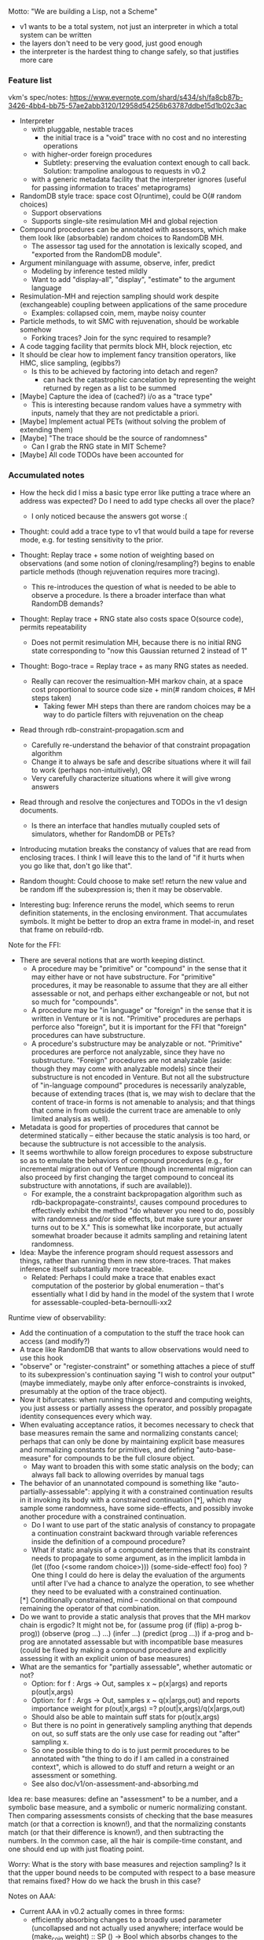 #+STARTUP: odd
#+STARTUP: hidestars

Motto: "We are building a Lisp, not a Scheme"
- v1 wants to be a total system, not just an interpreter in which a
  total system can be written
- the layers don't need to be very good, just good enough
- the interpreter is the hardest thing to change safely, so that
  justifies more care

*** Feature list
vkm's spec/notes:
  https://www.evernote.com/shard/s434/sh/fa8cb87b-3426-4bb4-bb75-57ae2abb3120/12958d54256b63787ddbe15d1b02c3ac

+ Interpreter
  + with pluggable, nestable traces
    + the initial trace is a "void" trace with no cost and no
      interesting operations
  + with higher-order foreign procedures
    + Subtlety: preserving the evaluation context enough to call back.
      Solution: trampoline analogous to requests in v0.2
  + with a generic metadata facility that the interpreter ignores
    (useful for passing information to traces' metaprograms)
+ RandomDB style trace: space cost O(runtime), could be O(# random choices)
  + Support observations
  + Supports single-site resimulation MH and global rejection
+ Compound procedures can be annotated with assessors, which make them
  look like (absorbable) random choices to RandomDB MH.
  + The assessor tag used for the annotation is lexically scoped, and
    "exported from the RandomDB module".
+ Argument minilanguage with assume, observe, infer, predict
  + Modeling by inference tested mildly
  - Want to add "display-all", "display", "estimate" to the argument language
+ Resimulation-MH and rejection sampling should work despite
  (exchangeable) coupling between applications of the same procedure
  - Examples: collapsed coin, mem, maybe noisy counter
- Particle methods, to wit SMC with rejuvenation, should be workable somehow
  - Forking traces?  Join for the sync required to resample?
- A code tagging facility that permits block MH, block rejection, etc
- It should be clear how to implement fancy transition operators, like
  HMC, slice sampling, (egibbs?)
  - Is this to be achieved by factoring into detach and regen?
    - can hack the catastrophic cancelation by representing the weight
      returned by regen as a list to be summed
- [Maybe] Capture the idea of (cached?) i/o as a "trace type"
  - This is interesting because random values have a symmetry with
    inputs, namely that they are not predictable a priori.
- [Maybe] Implement actual PETs (without solving the problem of
  extending them)
- [Maybe] "The trace should be the source of randomness"
  - Can I grab the RNG state in MIT Scheme?
- [Maybe] All code TODOs have been accounted for
*** Accumulated notes
- How the heck did I miss a basic type error like putting a trace
  where an address was expected?  Do I need to add type checks all
  over the place?
  - I only noticed because the answers got worse :(

- Thought: could add a trace type to v1 that would build a tape for
  reverse mode, e.g. for testing sensitivity to the prior.

- Thought: Replay trace + some notion of weighting based on
  observations (and some notion of cloning/resampling?) begins to
  enable particle methods (though rejuvenation requires more tracing).
  - This re-introduces the question of what is needed to be able to
    observe a procedure.  Is there a broader interface than what
    RandomDB demands?

- Thought: Replay trace + RNG state also costs space O(source code),
  permits repeatability
  - Does not permit resimulation MH, because there is no initial RNG
    state corresponding to "now this Gaussian returned 2 instead of 1"

- Thought: Bogo-trace = Replay trace + as many RNG states as needed.
  - Really can recover the resimualtion-MH markov chain, at a space
    cost proportional to source code size + min(# random choices, # MH
    steps taken)
    - Taking fewer MH steps than there are random choices may be a way
      to do particle filters with rejuvenation on the cheap

- Read through rdb-constraint-propagation.scm and
  - Carefully re-understand the behavior of that constraint
    propagation algorithm
  - Change it to always be safe and describe situations where it will
    fail to work (perhaps non-intuitively), OR
  - Very carefully characterize situations where it will give wrong
    answers

- Read through and resolve the conjectures and TODOs in the v1 design
  documents.
  - Is there an interface that handles mutually coupled sets of
    simulators, whether for RandomDB or PETs?

- Introducing mutation breaks the constancy of values that are read
  from enclosing traces.  I think I will leave this to the land of "if
  it hurts when you go like that, don't go like that".

- Random thought: Could choose to make set! return the new value and
  be random iff the subexpression is; then it may be observable.

- Interesting bug: Inference reruns the model, which seems to rerun
  definition statements, in the enclosing environment.  That
  accumulates symbols.  It might be better to drop an extra frame in
  model-in, and reset that frame on rebuild-rdb.

Note for the FFI:
- There are several notions that are worth keeping distinct.
  - A procedure may be "primitive" or "compound" in the sense that it
    may either have or not have substructure.  For "primitive"
    procedures, it may be reasonable to assume that they are all
    either assessable or not, and perhaps either exchangeable or not,
    but not so much for "compounds".
  - A procedure may be "in language" or "foreign" in the sense that it
    is written in Venture or it is not.  "Primitive" procedures are
    perhaps perforce also "foreign", but it is important for the FFI
    that "foreign" procedures can have substructure.
  - A procedure's substructure may be analyzable or not.  "Primitive"
    procedures are perforce not analyzable, since they have no
    substructure.  "Foreign" procedures are not analyzable (aside:
    though they may come with analyzable models) since their
    substructure is not encoded in Venture.  But not all the
    substructure of "in-language compound" procedures is necessarily
    analyzable, because of extending traces (that is, we may wish to
    declare that the content of trace-in forms is not amenable to
    analysis; and that things that come in from outside the current
    trace are amenable to only limited analysis as well).
- Metadata is good for properties of procedures that cannot be
  determined statically -- either because the static analysis is too
  hard, or because the subtructure is not accessible to the
  analysis.
- It seems worthwhile to allow foreign procedures to expose
  substructure so as to emulate the behaviors of compound procedures
  (e.g., for incremental migration out of Venture (though incremental
  migration can also proceed by first changing the target compound to
  conceal its substructure with annotations, if such are available)).
  - For example, the a constraint backpropagation algorithm such as
    rdb-backpropagate-constraints!, causes compound procedures to
    effectively exhibit the method "do whatever you need to do,
    possibly with randomness and/or side effects, but make sure your
    answer turns out to be X."  This is somewhat like incorporate, but
    actually somewhat broader because it admits sampling and retaining
    latent randomness.

- Idea: Maybe the inference program should request assessors and things,
  rather than running them in new store-traces.  That makes inference
  itself substantially more traceable.
  - Related: Perhaps I could make a trace that enables exact computation
    of the posterior by global enumeration -- that's essentially what I
    did by hand in the model of the system that I wrote for
    assessable-coupled-beta-bernoulli-xx2

Runtime view of observability:
- Add the continuation of a computation to the stuff the trace hook
  can access (and modify?)
- A trace like RandomDB that wants to allow observations would need
  to use this hook
- "observe" or "register-constraint" or something attaches a piece of
  stuff to its subexpression's continuation saying "I wish to control
  your output" (maybe immediately, maybe only after
  enforce-constraints is invoked, presumably at the option of the
  trace object).
- Now it bifurcates: when running things forward and computing
  weights, you just assess or partially assess the operator, and
  possibly propagate identity consequences every which way.
- When evaluating acceptance ratios, it becomes necessary to check
  that base measures remain the same and normalizing constants cancel;
  perhaps that can only be done by maintaining explicit base measures
  and normalizing constants for primitives, and defining
  "auto-base-measure" for compounds to be the full closure object.
  - May want to broaden this with some static analysis on the body;
    can always fall back to allowing overrides by manual tags
- The behavior of an unannotated compound is something like
  "auto-partially-assessable": applying it with a constrained
  continuation results in it invoking its body with a constrained
  continuation [*], which may sample some randomness, have some
  side-effects, and possibly invoke another procedure with a 
  constrained continuation.
  - Do I want to use part of the static analysis of constancy to
    propagate a continuation constraint backward through variable
    references inside the definition of a compound procedure?
  - What if static analysis of a compound determines that its
    constraint needs to propagate to some argument, as in the
    implicit lambda in
      (let ((foo (<some random choice>)))
        (some-side-effect! foo)
        foo)
    ? One thing I could do here is delay the evaluation of the
    arguments until after I've had a chance to analyze the operation,
    to see whether they need to be evaluated with a constrained
    continuation.
  [*] Conditionally constrained, mind -- conditional on that compound
  remaining the operator of that combination.
- Do we want to provide a static analysis that proves that the MH
  markov chain is ergodic?  It might not be, for
    (assume prog (if (flip) a-prog b-prog))
    (observe (prog ...) ...)
    (infer ...)
    (predict (prog ...))
  if a-prog and b-prog are annotated assessable but with incompatible
  base measures (could be fixed by making a compound procedure and
  explicitly assessing it with an explicit union of base measures)
- What are the semantics for "partially assessable", whether automatic
  or not?
  - Option: for f : Args -> Out, samples x ~ p(x|args) and reports
    p(out|x,args)
  - Option: for f : Args -> Out, samples x ~ q(x|args,out) and reports
    importance weight for p(out|x,args) =? p(out|x,args)/q(x|args,out)
  - Should also be able to maintain suff stats for p(out|x,args)
  - But there is no point in generatively sampling anything that
    depends on out, so suff stats are the only use case for reading
    out "after" sampling x.
  - So one possible thing to do is to just permit procedures to be
    annotated with "the thing to do if I am called in a constrained
    context", which is allowed to do stuff and return a weight or
    an assessment or something.
  - See also doc/v1/on-assessment-and-absorbing.md

Idea re: base measures: define an "assessment" to be a number, and a
symbolic base measure, and a symbolic or numeric normalizing constant.
Then comparing assessments consists of checking that the base measures
match (or that a correction is known!), and that the normalizing
constants match (or that their difference is known!), and then
subtracting the numbers.  In the common case, all the hair is
compile-time constant, and one should end up with just floating point.

Worry: What is the story with base measures and rejection sampling?
Is it that the upper bound needs to be computed with respect to a base
measure that remains fixed?  How do we hack the brush in this case?

Notes on AAA:
- Current AAA in v0.2 actually comes in three forms:
    - efficiently absorbing changes to a broadly used parameter
      (uncollapsed and not actually used anywhere; interface would be
      (make_coin weight) :: SP () -> Bool which absorbs changes to the
      weight at make_coin)
    - also Gibbs sampling that parameter if the prior is conjugate
      (this is make_uc_beta_bernoulli)
    - or collapsing the parameter out entirely if the prior is
      conjugate, and efficiently absorbing changes to the
      hyperparameters (this is make_beta_bernoulli)
- It seems, in general, that AAA is the phenomenon that, when it
  comes to evaluating densities, a procedural value is exactly as
  good as the list of its applications (with outputs).
- AAA may not be good enough: Issue #413.

Read through the code carefully with nesting in mind, and think about
situations where to trace-search, where to trace-search-one, and where
to search the whole list of accessible traces.  Is there a policy that
can be articulated?

Could add support for rejection sampling where assessment and bounding
are not possible separately but where the ratio can nonetheless be
computed (does that ever happen?).  Implementation strategy: another
tag, intended for annotating the simulator, and another clause in
bound-for-at.

- [duplicated vs Core Venture abstract] Bug with the v1 Marsaglia
  gamma program: the second rejection reruns the whole program, and
  does not reject even when the exactly fails in the first
  observation.

Two potentially interesting constructs:
- A version of lambda that makes Random (Closure a) rather than
  Closure (Random a), so that the randomness that comes from the
  environment is resolved when the procedure experiences the bind of
  the randomness monad.
  - Perhaps let the user specify the set of environment variables for
    which this is done?  (This is starting to look like an object
    constructor).
  - That list can be a locus of dependency tracking, even for
    procedures that consume the values and make foreign callables
    (e.g., foreign make_beta_bernoulli)
- A version of trace-in that explicitly lists the variables from the
  environment that the traced object might access, giving thereby a
  coarse approximation of its dependencies.  If the construct promises
  no other access (easy enough to enforce by munging environments),
  dependency tracing schemes (like min/min scaffolds) can rely on it.
  - Then the only thing lost is deep integration if the enclosing and
    the extending trace both happen to do some form of dependency
    tracing.
*** Design and implement "tags" or something for scoping generic inference
- Where are vkm's notes?
*** Implement "display" in the argument language
(display-all <exp> <n> (lambda (samples) ...)) runs the thing n times
  and passes all the samples to the procedure

display is display-all map

estimate is display-all +
- But the name leaves room for more sophisticated things

Design plan: offer a version of model-in that uses two traces.
assume, observe, predict are nested in both, infer is nested in one
but not the other, and display-all is external.
- The outer trace is used for replay only, so could be specialized
  - Replay traces should be distinguishable from RandomDB traces by
    memory usage being proportional to the source code size of the
    program, not to its runtime (or at least runtime random choice
    count).
- In what trace to evaluate the expression?  Is it OK if mutations
  in the expression are not suppressed properly?
*** Implement PETs, in order to hammer out the interface to them
Possible hack: Implement "PETs" by doing RandomDB against the PET
interface; hack measuring asymptotics by custom timers.

Notes on wrinkles PETs add over RandomDB:
- The "early stopping" effect of AAA becomes relevant (as an optimization)
  - Can probably be obtained for the uncollapsed case with a
    "post-assessor" tag, which is treated like "assessor" except that
    the value is allowed to change first.
- Choices can be (unrolled and) rerolled in any order.  Mere
  history-tracked mutation does not, in fact, cut it for this -- I
  actually need exchangeability (i.e., being an Abelian group).
  - Possible interface: disallow set! in PET-traced code, but define
    (accumulate! var increment-expr) that adds an Abelian group
    element; the Abelian group is in charge of inverses.
    - Foreign SPs can go through incorporate and unincorporate as
      before, or emit a group element to be accumulated on their
      behalf
- Can define a user-space abstraction like this:
    (auto-accumulating <abelian group G>
     <homomorphism from arg-result set to G>
     (lambda (accumulator-name)
       <object (presumably a procedure)>))
  which constructs the obvious incorporator and unincorporator and
  adds them as annotations to the object which is the result of
  calling the lambda on an mutable box holding the identity element of G
- Vlad says: Auxes are separate in PETs because one wants to be able
  to resample the SP itself, but then absorb using the old aux
- Will there be a discrepancy between how PETs and RandomDB handle
  the following program?
    (assume c (make_beta_bernoulli 1 1))
    (observe (c) #t)
    (assume x (c))
    (infer incorporate) ;; After the assume but before the predict
    (predict x)
  v0.2 should give 50/50 here, whereas the thing I am envisioning
  for RandomDB will give 66/33 because the effect of the observation
  will get propagated to the x.  Is that OK?
  - Actually, if enforce-constraints is written with
    propose-minimal-resimulation-with-deterministic-overrides, then
    RandomDB should also give 50/50; but if one wrote it with
    propose-maximal-resimulation-with-deterministic-overrides it
    should give 66/33 (which may actually be better)
*** Particle methods, to wit SMC with rejuvenation, should be workable somehow
Forking traces?  Join for the sync required to resample?
*** Possible bugs in v1, to be hunted and fixed on demand
The overincorporation bug (test in overincorporation.scm)
- This bug applies as far as I know only to min/max scaffolds
- Approach 1: Make RandomDB remember the states of all coupled-assessable procedures and reassess correctly
- Approach 2: Make RandomDB remember the assessments of all (coupled-?)assessable procedures and reuse them

Potential min/min scaffold construction bug:
  Consider: an unannotated compound procedure is effectively unrolled
  by everything; so the proper action at a lambda expression is to
  treat the output as unchanged, because the body stays fixed (and any
  changes due to the variables will be noticed elsewhere).  However,
  an annotated compound procedure is effectively treated as primitive
  by everything; and if the closure had closed over a changed value,
  that "primitive" will now behave differently than before.  (Though I
  expect it will (usually?) retain its base measure (and normalizing
  constant??)).  In particular, I can't claim that a call to an
  uncollapsed annotated coin is unchanged, because it needs to absorb
  the weight.

There is some bug with min/min scaffolds that triggers
  (resimulation-should-always-accept-unconstrained-proposals-even-with-spurious-observations)
  (but oddly not the one without observations).

There is clearly some bug (same one?) with min/min scaffolds that
  messes up coupled-assessable-beta-bernoulli in all its forms.

There seems to be a bug in the definition of observe in v1: I think it
  evaluates the datum in the model trace, too.
***** Hunt bugs in min/min scaffolds
Process:
- Check that min/min scaffolds do not break anything
- Check that min/min scaffolds exhibit different behavior on the
  overincorporation transition operator (if detach does its job right?)
*** Possible useful but inessential features to v1, to be added on demand
- Do I want to test mixing in the presence of non-observation
  absorbing in collapsed models?
- Try testing non-exchangeable coupling with noisy counter?
- Since I have a pre-apply hook, the choice to treat annotated
  simulators as atomic can be moved to the trace.
- Use Scheme RPC to compute independent samples in parallel, if we
  need this for experiments.
- A process that tries to get a test to pass by increasing some
  parameter until a threshhold (of time?)
  - Both in the MIT Scheme prototype and in v0.2
- Add frobs for q-q or p-p plots (2-sample, or 1-sample vs analytical)
  - A p-p plot is a parametric plot of two CDFs against each other
    (domain (-inf, +inf), range [0,1]x[0,1])
  - A q-q plot is a parametric plot of inverse CDFs (otherwise known
    as quantile functions) against each other (domain [0,1], range
    [-inf,+inf]x[-inf,+inf])
    - GSL doubtless implements the Gaussian quantile function
- Add generic plotting frobs: "compare in pdf space, cdf space, p-p
  space, q-q space" where the expected and observed things are
  generically either empirical or analytic and it does the right
  thing.
- Variadic procedures
- "sample" in the argument language
- suff-stat-driven Gibbs steps for uncollapsed conjugate models
- Could define macros such that pre-macro-expansion expressions
  are not recorded in traces.
  - If nothing else, that would simplify rdb-backpropagate-constraint
    slightly.
- Rewrite observe to compute the value of the constraint in the
  enclosing trace?
  - Then fix the comment in gaussian-by-inference-defn
- See whether the code would be satisfied with the conjectured
  mutation-hiding interface, and whether the coupled-assessor-tag
  interface implies it (that is, whether there exists a
  coupled-assessor->x combinator).  Probably don't implement it that
  way, but note it down as a possibility.
  - Don't forget to account for the bounds needed for rejection

Notes on variadic compound procedures in v1:
- Consider (lambda args (some body))
- When evaluating (some body), to what should args be bound?  In
  Scheme it's a list of the arguments.  In Venture, it would naturally
  be an address, but then it's an address that does not correspond to
  any evaluation.  Also, what's in the list?  Values or addresses?
  Or objects semantically equivalent to memmed thunks?
  - Do I want a facility where environments just store values
    sometimes, for e.g. system-generated constants like that list?
  - How to deal with referring to items from that list?

Notes on parallel sampling:
- The Internet seems to think that multicore just can't be done in MIT
  Scheme :( without resorting to some disaster like multiprocessing.
  - Taylor concurs
  - I have Micah's Scheme Light-weight RPC
    - from /afs/csail.mit.edu/group/mac/projects/scmutils/src/server
    - in work/scheme-rpc
- Racket has parallelism sort of
  - futures seem to be fairly brittle: e.g., memory allocation is
    blocking and generic arithmetic stalls the future completely
    - not feasible for sampling v1 in parallel
  - places require serialization to communicate; effectively RPC but may
    be smoother and better integrated; probably not worth porting for
  - Is Racket fast enough serially for the port to be a net gain?
    - Quite possibly so.  The documentation said enough of the right
      things to be worth either benchmarking or trying out.
  - Co-benefit of porting to Racket is that I get to play with the
    contract system
- Could do Julia, too

Notes on "sample"
- I could try to add a "sample" directive that evaluates its
  expression in a sub-trace of the model trace (and does not store the
  call to "sample" in the model).  This would work great for pure
  simulators, but mutating ones would be trouble because the mutations
  would not be unrolled.
  - Could try to add a variant of void-trace that tries to unroll the
    damage it does, either by intercepting mutations (?) or by
    interpreting the assessment interface (and therefore supporting only
    those procedures that could be and were described by that metadata).
  - PETs should be able to support "sample" natively, like they do in v0.2.
***** Deploy Micah's slrpc to compute v1 samples in parallel
***** Implement "mem" in v1
- Is mem easy?
  - Should memming preseve assessability?
    - Clearly it does not preserve the actual assessor
- Hack: could introduce a single silly < on all data and use wt-tree
- Or could take a user-specified <
